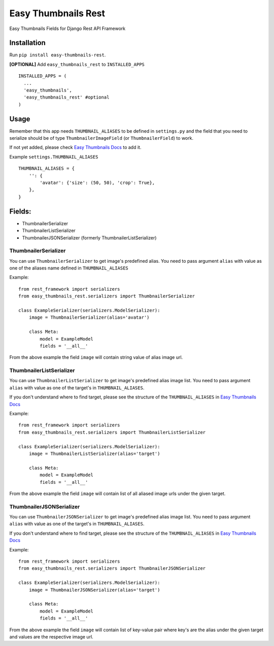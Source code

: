 ====================
Easy Thumbnails Rest
====================

Easy Thumbnails Fields for Django Rest API Framework

Installation
############

Run ``pip install easy-thumbnails-rest``.

**[OPTIONAL]** Add ``easy_thumbnails_rest`` to ``INSTALLED_APPS``

::

    INSTALLED_APPS = (
      ...
      'easy_thumbnails',
      'easy_thumbnails_rest' #optional
    )

Usage
#####

Remember that this app needs ``THUMBNAIL_ALIASES`` to be defined in ``settings.py`` and the field that you need to serialize should be of type ``ThumbnailerImageField`` (or ``ThumbnailerField``) to work.

If not yet added, please check `Easy Thumbnails Docs <https://easy-thumbnails.readthedocs.io/en/latest/usage/#thumbnail-aliases>`_ to add it.

Example ``settings.THUMBNAIL_ALIASES``

::

    THUMBNAIL_ALIASES = {
        '': {
            'avatar': {'size': (50, 50), 'crop': True},
        },
    }

Fields:
#######

- ThumbnailerSerializer
- ThumbnailerListSerializer
- ThumbnailerJSONSerializer (formerly ThumbnailerListSerializer)

ThumbnailerSerializer
*********************

You can use ``ThumbnailerSerializer`` to get image's predefined alias. You need to pass argument ``alias`` with value as one of the aliases name defined in ``THUMBNAIL_ALIASES``

Example:

::

    from rest_framework import serializers
    from easy_thumbnails_rest.serializers import ThumbnailerSerializer

    class ExampleSerializer(serializers.ModelSerializer):
        image = ThumbnailerSerializer(alias='avatar')

        class Meta:
            model = ExampleModel
            fields = '__all__'

From the above example the field ``image`` will contain string value of alias image url.

ThumbnailerListSerializer
*************************

You can use ``ThumbnailerListSerializer`` to get image's predefined alias image list. You need to pass argument ``alias`` with value as one of the target's in ``THUMBNAIL_ALIASES``.

If you don't understand where to find target, please see the structure of the ``THUMBNAIL_ALIASES`` in `Easy Thumbnails Docs <https://easy-thumbnails.readthedocs.io/en/latest/usage/#thumbnail-aliases>`_

Example:

::

    from rest_framework import serializers
    from easy_thumbnails_rest.serializers import ThumbnailerListSerializer

    class ExampleSerializer(serializers.ModelSerializer):
        image = ThumbnailerListSerializer(alias='target')

        class Meta:
            model = ExampleModel
            fields = '__all__'

From the above example the field ``image`` will contain list of all aliased image urls under the given target.

ThumbnailerJSONSerializer
*************************

You can use ``ThumbnailerJSONSerializer`` to get image's predefined alias image list. You need to pass argument ``alias`` with value as one of the target's in ``THUMBNAIL_ALIASES``.

If you don't understand where to find target, please see the structure of the ``THUMBNAIL_ALIASES`` in `Easy Thumbnails Docs <https://easy-thumbnails.readthedocs.io/en/latest/usage/#thumbnail-aliases>`_

Example:

::

    from rest_framework import serializers
    from easy_thumbnails_rest.serializers import ThumbnailerJSONSerializer

    class ExampleSerializer(serializers.ModelSerializer):
        image = ThumbnailerJSONSerializer(alias='target')

        class Meta:
            model = ExampleModel
            fields = '__all__'

From the above example the field ``image`` will contain list of key-value pair where key's are the alias under the given target and values are the respective image url.

